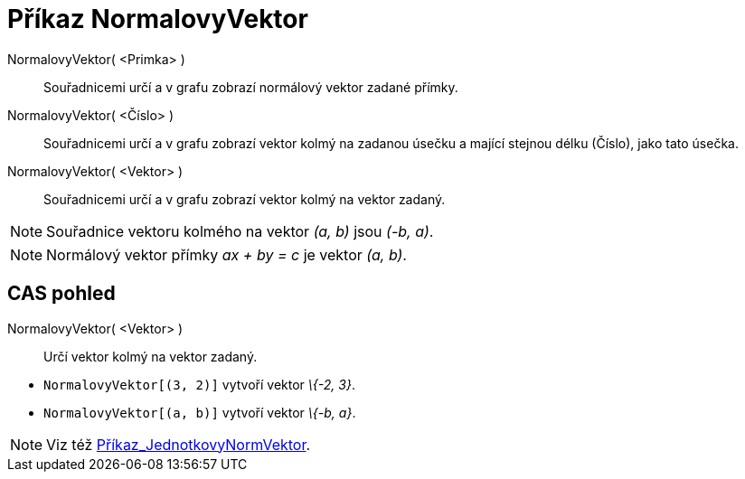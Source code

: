 = Příkaz NormalovyVektor
:page-en: commands/PerpendicularVector_Command
ifdef::env-github[:imagesdir: /cs/modules/ROOT/assets/images]

NormalovyVektor( <Primka> )::
  Souřadnicemi určí a v grafu zobrazí normálový vektor zadané přímky.
NormalovyVektor( <Číslo> )::
  Souřadnicemi určí a v grafu zobrazí vektor kolmý na zadanou úsečku a mající stejnou délku (Číslo), jako tato úsečka.
NormalovyVektor( <Vektor> )::
  Souřadnicemi určí a v grafu zobrazí vektor kolmý na vektor zadaný.

[NOTE]
====

Souřadnice vektoru kolmého na vektor _(a, b)_ jsou _(-b, a)_.

====

[NOTE]
====

Normálový vektor přímky _ax + by = c_ je vektor _(a, b)_.

====

== CAS pohled

NormalovyVektor( <Vektor> )::
  Určí vektor kolmý na vektor zadaný.

[EXAMPLE]
====

* `++NormalovyVektor[(3, 2)]++` vytvoří vektor _\{-2, 3}_.
* `++NormalovyVektor[(a, b)]++` vytvoří vektor _\{-b, a}_.

====

[NOTE]
====

Viz též xref:/commands/JednotkovyNormVektor.adoc[Příkaz_JednotkovyNormVektor].

====

